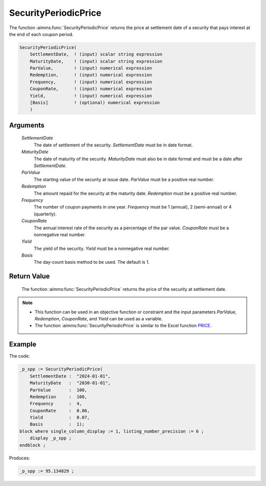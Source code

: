 .. aimms:function:: SecurityPeriodicPrice(SettlementDate, MaturityDate, ParValue, Redemption, Frequency, CouponRate, Yield, Basis)

.. _SecurityPeriodicPrice:

SecurityPeriodicPrice
=====================

The function :aimms:func:`SecurityPeriodicPrice` returns the price at settlement
date of a security that pays interest at the end of each coupon period.

.. code-block:: aimms

    SecurityPeriodicPrice(
        SettlementDate,  ! (input) scalar string expression
        MaturityDate,    ! (input) scalar string expression
        ParValue,        ! (input) numerical expression
        Redemption,      ! (input) numerical expression
        Frequency,       ! (input) numerical expression
        CouponRate,      ! (input) numerical expression
        Yield,           ! (input) numerical expression
        [Basis]          ! (optional) numerical expression
        )

Arguments
---------

    *SettlementDate*
        The date of settlement of the security. *SettlementDate* must be in date
        format.

    *MaturityDate*
        The date of maturity of the security. *MaturityDate* must also be in
        date format and must be a date after *SettlementDate*.

    *ParValue*
        The starting value of the security at issue date. *ParValue* must be a
        positive real number.

    *Redemption*
        The amount repaid for the security at the maturity date. *Redemption*
        must be a positive real number.

    *Frequency*
        The number of coupon payments in one year. *Frequency* must be 1
        (annual), 2 (semi-annual) or 4 (quarterly).

    *CouponRate*
        The annual interest rate of the security as a percentage of the par
        value. *CouponRate* must be a nonnegative real number.

    *Yield*
        The yield of the security. *Yield* must be a nonnegative real number.

    *Basis*
        The day-count basis method to be used. The default is 1.

Return Value
------------

    The function :aimms:func:`SecurityPeriodicPrice` returns the price of the security
    at settlement date.

.. note::

    -  This function can be used in an objective function or constraint and
       the input parameters *ParValue*, *Redemption*, *CouponRate*, and
       *Yield* can be used as a variable.

    -  The function :aimms:func:`SecurityPeriodicPrice` is similar to the Excel
       function `PRICE <https://support.microsoft.com/en-us/office/price-function-3ea9deac-8dfa-436f-a7c8-17ea02c21b0a>`_.



Example
-------

The code:

.. code-block:: aimms

    _p_spp := SecurityPeriodicPrice(
        SettlementDate :  "2024-01-01", 
        MaturityDate   :  "2030-01-01", 
        ParValue       :  100, 
        Redemption     :  100, 
        Frequency      :  4, 
        CouponRate     :  0.06, 
        Yield          :  0.07, 
        Basis          :  1);
    block where single_column_display := 1, listing_number_precision := 6 ;
        display _p_spp ;
    endblock ;

Produces:

.. code-block:: aimms

    _p_spp := 95.134829 ;

.. seealso::

    *   Day count basis :ref:`methods<ff.dcb>`. 
    *   General :ref:`equations<ff.sec.coupn>` for securities with multiple coupons.
